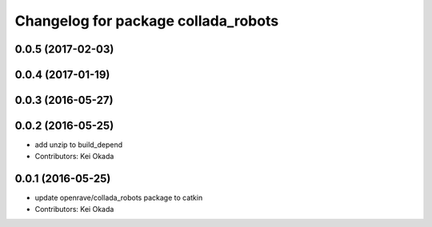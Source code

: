 ^^^^^^^^^^^^^^^^^^^^^^^^^^^^^^^^^^^^
Changelog for package collada_robots
^^^^^^^^^^^^^^^^^^^^^^^^^^^^^^^^^^^^

0.0.5 (2017-02-03)
------------------

0.0.4 (2017-01-19)
------------------

0.0.3 (2016-05-27)
------------------

0.0.2 (2016-05-25)
------------------
* add unzip to build_depend
* Contributors: Kei Okada

0.0.1 (2016-05-25)
------------------
* update openrave/collada_robots package to catkin
* Contributors: Kei Okada
